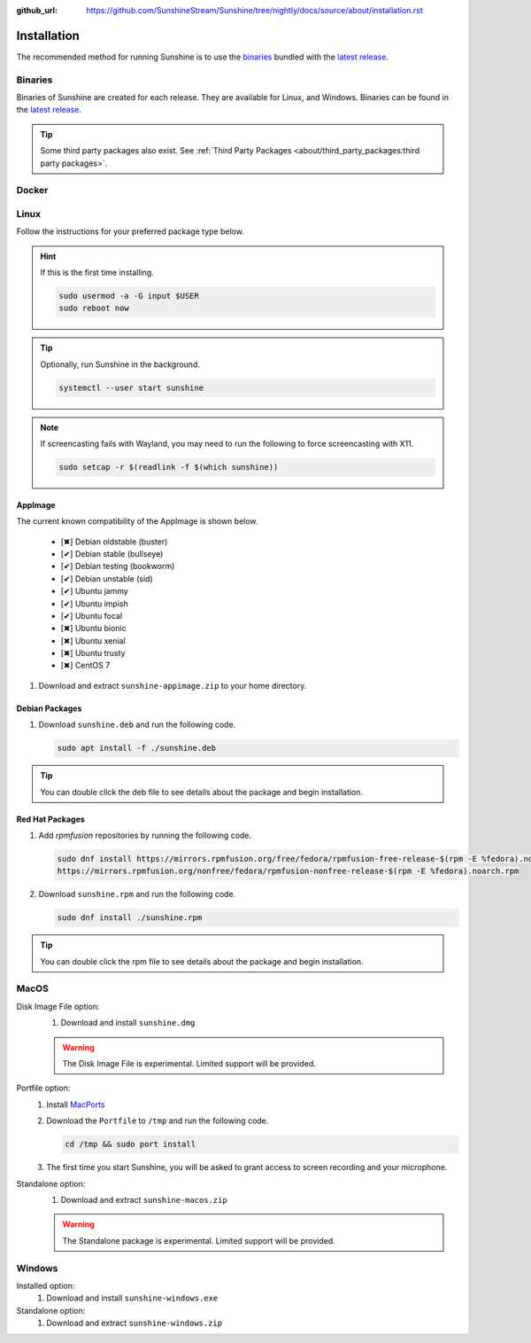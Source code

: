 :github_url: https://github.com/SunshineStream/Sunshine/tree/nightly/docs/source/about/installation.rst

Installation
============
The recommended method for running Sunshine is to use the `binaries`_ bundled with the `latest release`_.

Binaries
--------
Binaries of Sunshine are created for each release. They are available for Linux, and Windows.
Binaries can be found in the `latest release`_.

.. Todo:: Create binary package(s) for MacOS. See `here <https://github.com/SunshineStream/Sunshine/issues/61>`_.

.. Tip:: Some third party packages also exist. See
   :ref:`Third Party Packages <about/third_party_packages:third party packages>`.

Docker
------
.. Todo:: Docker images of Sunshine are planned to be included in the future.
   They will be available on `Dockerhub.io`_ and `ghcr.io`_.

Linux
-----
Follow the instructions for your preferred package type below.

.. Hint:: If this is the first time installing.

      .. code-block:: bash

         sudo usermod -a -G input $USER
         sudo reboot now

.. Tip:: Optionally, run Sunshine in the background.

      .. code-block:: bash

         systemctl --user start sunshine

.. Note:: If screencasting fails with Wayland, you may need to run the following to force screencasting with X11.

      .. code-block:: bash

         sudo setcap -r $(readlink -f $(which sunshine))

AppImage
^^^^^^^^
.. image:: https://img.shields.io/github/issues/sunshinestream/sunshine/pkg:appimage?logo=github&style=for-the-badge
   :alt: GitHub issues by-label

The current known compatibility of the AppImage is shown below.

   - [✖] Debian oldstable (buster)
   - [✔] Debian stable (bullseye)
   - [✔] Debian testing (bookworm)
   - [✔] Debian unstable (sid)
   - [✔] Ubuntu jammy
   - [✔] Ubuntu impish
   - [✔] Ubuntu focal
   - [✖] Ubuntu bionic
   - [✖] Ubuntu xenial
   - [✖] Ubuntu trusty
   - [✖] CentOS 7

#. Download and extract ``sunshine-appimage.zip`` to your home directory.

Debian Packages
^^^^^^^^^^^^^^^
.. image:: https://img.shields.io/github/issues/sunshinestream/sunshine/os:linux:debian?logo=github&style=for-the-badge
   :alt: GitHub issues by-label

#. Download ``sunshine.deb`` and run the following code.

   .. code-block:: bash

      sudo apt install -f ./sunshine.deb

.. Tip:: You can double click the deb file to see details about the package and begin installation.

Red Hat Packages
^^^^^^^^^^^^^^^^
.. image:: https://img.shields.io/github/issues/sunshinestream/sunshine/os:linux:fedora?logo=github&style=for-the-badge
   :alt: GitHub issues by-label

#. Add `rpmfusion` repositories by running the following code.

   .. code-block:: bash

      sudo dnf install https://mirrors.rpmfusion.org/free/fedora/rpmfusion-free-release-$(rpm -E %fedora).noarch.rpm \
      https://mirrors.rpmfusion.org/nonfree/fedora/rpmfusion-nonfree-release-$(rpm -E %fedora).noarch.rpm

#. Download ``sunshine.rpm`` and run the following code.

   .. code-block:: bash

      sudo dnf install ./sunshine.rpm

.. Tip:: You can double click the rpm file to see details about the package and begin installation.

MacOS
-----
.. image:: https://img.shields.io/github/issues/sunshinestream/sunshine/os:macos?logo=github&style=for-the-badge
   :alt: GitHub issues by-label

Disk Image File option:
   #. Download and install ``sunshine.dmg``

   .. Warning:: The Disk Image File is experimental. Limited support will be provided.

Portfile option:
   #. Install `MacPorts <https://www.macports.org>`_
   #. Download the ``Portfile`` to ``/tmp`` and run the following code.

      .. code-block:: bash

         cd /tmp && sudo port install

   #. The first time you start Sunshine, you will be asked to grant access to screen recording and your microphone.

Standalone option:
   #. Download and extract ``sunshine-macos.zip``

   .. Warning:: The Standalone package is experimental. Limited support will be provided.

Windows
-------
.. image:: https://img.shields.io/github/issues/sunshinestream/sunshine/os:windows:10?logo=github&style=for-the-badge
   :alt: GitHub issues by-label

.. image:: https://img.shields.io/github/issues/sunshinestream/sunshine/os:windows:11?logo=github&style=for-the-badge
   :alt: GitHub issues by-label

Installed option:
   #. Download and install ``sunshine-windows.exe``

Standalone option:
   #. Download and extract ``sunshine-windows.zip``

.. _latest release: https://github.com/SunshineStream/Sunshine/releases/latest
.. _Dockerhub.io: https://hub.docker.com/repository/docker/sunshinestream/sunshine
.. _ghcr.io: https://github.com/orgs/SunshineStream/packages?repo_name=sunshine
